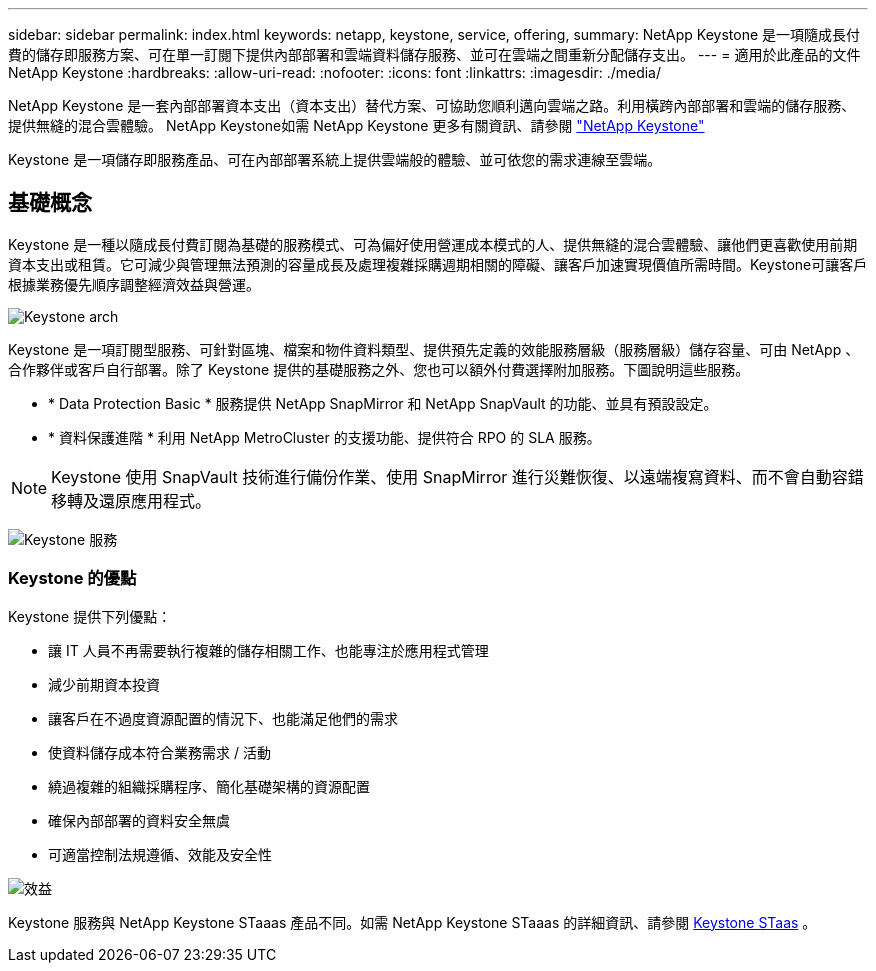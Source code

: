 ---
sidebar: sidebar 
permalink: index.html 
keywords: netapp, keystone, service, offering, 
summary: NetApp Keystone 是一項隨成長付費的儲存即服務方案、可在單一訂閱下提供內部部署和雲端資料儲存服務、並可在雲端之間重新分配儲存支出。 
---
= 適用於此產品的文件NetApp Keystone
:hardbreaks:
:allow-uri-read: 
:nofooter: 
:icons: font
:linkattrs: 
:imagesdir: ./media/


NetApp Keystone 是一套內部部署資本支出（資本支出）替代方案、可協助您順利邁向雲端之路。利用橫跨內部部署和雲端的儲存服務、提供無縫的混合雲體驗。 NetApp Keystone如需 NetApp Keystone 更多有關資訊、請參閱 link:https://www.netapp.com/services/subscriptions/keystone/["NetApp Keystone"]

Keystone 是一項儲存即服務產品、可在內部部署系統上提供雲端般的體驗、並可依您的需求連線至雲端。



== 基礎概念

Keystone 是一種以隨成長付費訂閱為基礎的服務模式、可為偏好使用營運成本模式的人、提供無縫的混合雲體驗、讓他們更喜歡使用前期資本支出或租賃。它可減少與管理無法預測的容量成長及處理複雜採購週期相關的障礙、讓客戶加速實現價值所需時間。Keystone可讓客戶根據業務優先順序調整經濟效益與營運。

image:nkfsosm_image2.png["Keystone arch"]

Keystone 是一項訂閱型服務、可針對區塊、檔案和物件資料類型、提供預先定義的效能服務層級（服務層級）儲存容量、可由 NetApp 、合作夥伴或客戶自行部署。除了 Keystone 提供的基礎服務之外、您也可以額外付費選擇附加服務。下圖說明這些服務。

* * Data Protection Basic * 服務提供 NetApp SnapMirror 和 NetApp SnapVault 的功能、並具有預設設定。
* * 資料保護進階 * 利用 NetApp MetroCluster 的支援功能、提供符合 RPO 的 SLA 服務。



NOTE: Keystone 使用 SnapVault 技術進行備份作業、使用 SnapMirror 進行災難恢復、以遠端複寫資料、而不會自動容錯移轉及還原應用程式。

image:nkfsosm_image3.png["Keystone 服務"]



=== Keystone 的優點

Keystone 提供下列優點：

* 讓 IT 人員不再需要執行複雜的儲存相關工作、也能專注於應用程式管理
* 減少前期資本投資
* 讓客戶在不過度資源配置的情況下、也能滿足他們的需求
* 使資料儲存成本符合業務需求 / 活動
* 繞過複雜的組織採購程序、簡化基礎架構的資源配置
* 確保內部部署的資料安全無虞
* 可適當控制法規遵循、效能及安全性


image:nkfsosm_image4.png["效益"]

Keystone 服務與 NetApp Keystone STaaas 產品不同。如需 NetApp Keystone STaaas 的詳細資訊、請參閱 https://docs.netapp.com/us-en/keystone-staas/index.html[Keystone STaas] 。
